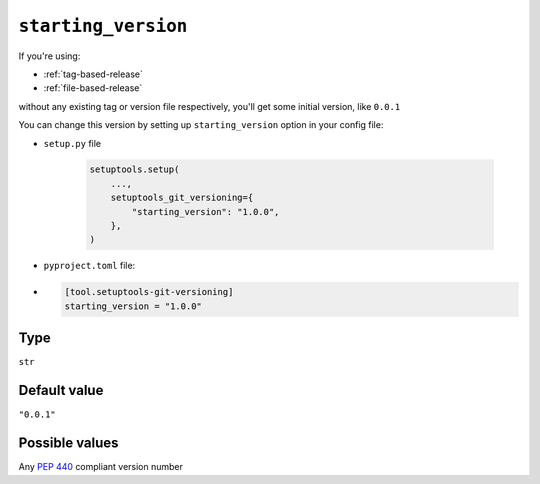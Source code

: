 .. _starting-version-option:

``starting_version``
~~~~~~~~~~~~~~~~~~~~~

If you're using:

- :ref:`tag-based-release`
- :ref:`file-based-release`

without any existing tag or version file respectively, you'll get some
initial version, like ``0.0.1``

You can change this version by setting up ``starting_version`` option in your config file:

- ``setup.py`` file

    .. code:: python

        setuptools.setup(
            ...,
            setuptools_git_versioning={
                "starting_version": "1.0.0",
            },
        )

- ``pyproject.toml`` file:
-
    .. code:: toml

        [tool.setuptools-git-versioning]
        starting_version = "1.0.0"

Type
^^^^^^^^^^^^^^

``str``


Default value
^^^^^^^^^^^^^^

``"0.0.1"``


Possible values
^^^^^^^^^^^^^^^

Any :pep:`440` compliant version number
